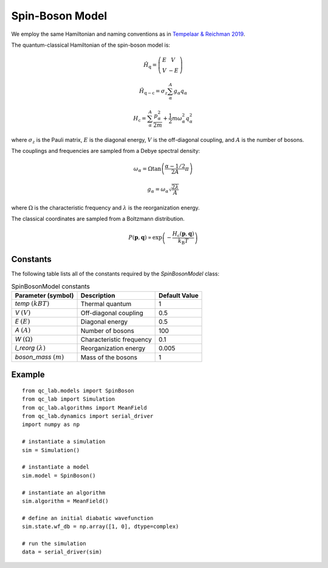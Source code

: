 .. _spin_boson_model:

Spin-Boson Model
~~~~~~~~~~~~~~~~

We employ the same Hamiltonian and naming conventions as in `Tempelaar & Reichman 2019 <https://doi.org/10.1063/1.5000843>`_. 

The quantum-classical Hamiltonian of the spin-boson model is:

.. math::
    
    \hat{H}_{\mathrm{q}} = \left(\begin{array}{cc} E & V \\ V & -E \end{array}\right)

.. math::

    \hat{H}_{\mathrm{q-c}} = \sigma_{z} \sum_{\alpha}^{A}  g_{\alpha}q_{\alpha}

.. math::

    H_{\mathrm{c}} = \sum_{\alpha}^{A} \frac{p_{\alpha}^{2}}{2m} + \frac{1}{2}m\omega_{\alpha}^{2}q_{\alpha}^{2}

where :math:`\sigma_{z}` is the Pauli matrix, :math:`E` is the diagonal energy, :math:`V` is the off-diagonal coupling, and :math:`A` is the number of bosons.

The couplings and frequencies are sampled from a Debye spectral density:

.. math::

    \omega_{\alpha} = \Omega\tan\left(\frac{\alpha - 1/2}{2A}\pi\right)

.. math::

    g_{\alpha} = \omega_{\alpha}\sqrt{\frac{2\lambda}{A}}

where :math:`\Omega` is the characteristic frequency and :math:`\lambda` is the reorganization energy. 

The classical coordinates are sampled from a Boltzmann distribution.

.. math::

    P(\boldsymbol{p},\boldsymbol{q}) \propto \exp\left(-\frac{H_{\mathrm{c}}(\boldsymbol{p},\boldsymbol{q})}{k_{\mathrm{B}}T}\right)



Constants
----------

The following table lists all of the constants required by the `SpinBosonModel` class:

.. list-table:: SpinBosonModel constants
   :header-rows: 1

   * - Parameter (symbol)
     - Description
     - Default Value
   * - `temp` :math:`(kBT)`
     - Thermal quantum
     - 1
   * - `V` :math:`(V)`
     - Off-diagonal coupling
     - 0.5
   * - `E` :math:`(E)`
     - Diagonal energy
     - 0.5
   * - `A` :math:`(A)`
     - Number of bosons
     - 100
   * - `W` :math:`(\Omega)`
     - Characteristic frequency
     - 0.1
   * - `l_reorg` :math:`(\lambda)`
     - Reorganization energy
     - 0.005
   * - `boson_mass` :math:`(m)`
     - Mass of the bosons
     - 1


Example
-------

::

    from qc_lab.models import SpinBoson
    from qc_lab import Simulation
    from qc_lab.algorithms import MeanField
    from qc_lab.dynamics import serial_driver
    import numpy as np

    # instantiate a simulation
    sim = Simulation()

    # instantiate a model 
    sim.model = SpinBoson()

    # instantiate an algorithm 
    sim.algorithm = MeanField()

    # define an initial diabatic wavefunction 
    sim.state.wf_db = np.array([1, 0], dtype=complex)

    # run the simulation
    data = serial_driver(sim)